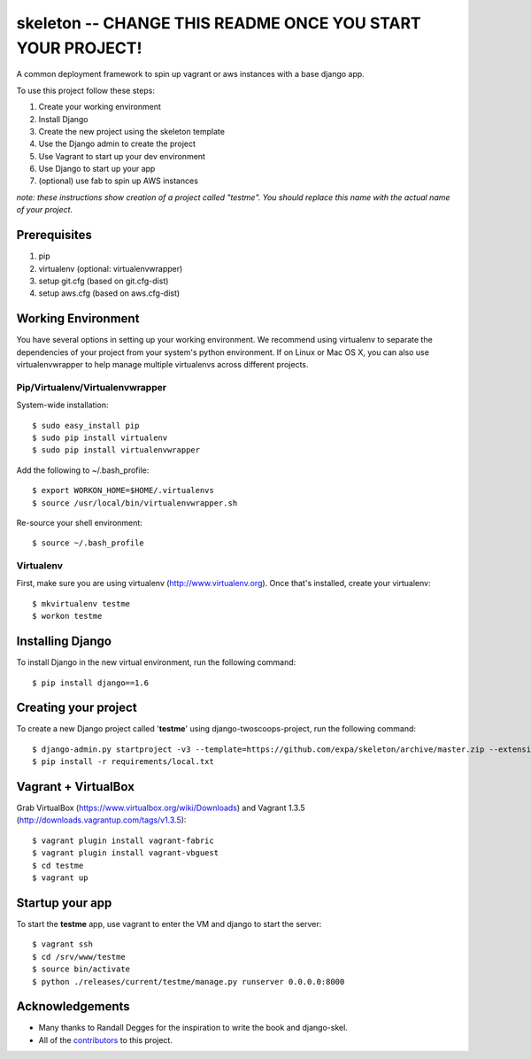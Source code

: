 ========================
skeleton -- **CHANGE THIS README ONCE YOU START YOUR PROJECT!**
========================

A common deployment framework to spin up vagrant or aws instances with a base django app.

To use this project follow these steps:

#. Create your working environment
#. Install Django
#. Create the new project using the skeleton template
#. Use the Django admin to create the project
#. Use Vagrant to start up your dev environment
#. Use Django to start up your app
#. (optional) use fab to spin up AWS instances

*note: these instructions show creation of a project called "testme".  You
should replace this name with the actual name of your project.*

Prerequisites
=============
#. pip
#. virtualenv (optional: virtualenvwrapper)
#. setup git.cfg (based on git.cfg-dist)
#. setup aws.cfg (based on aws.cfg-dist)

Working Environment
===================
You have several options in setting up your working environment.  We recommend
using virtualenv to separate the dependencies of your project from your system's
python environment.  If on Linux or Mac OS X, you can also use virtualenvwrapper to help manage multiple virtualenvs across different projects.


Pip/Virtualenv/Virtualenvwrapper
---------------------------------
System-wide installation::

    $ sudo easy_install pip
    $ sudo pip install virtualenv
    $ sudo pip install virtualenvwrapper

Add the following to ~/.bash_profile::

    $ export WORKON_HOME=$HOME/.virtualenvs
    $ source /usr/local/bin/virtualenvwrapper.sh

Re-source your shell environment::

    $ source ~/.bash_profile

Virtualenv
-----------
First, make sure you are using virtualenv (http://www.virtualenv.org). Once
that's installed, create your virtualenv::

    $ mkvirtualenv testme
    $ workon testme

Installing Django
=================

To install Django in the new virtual environment, run the following command::

    $ pip install django==1.6

Creating your project
=====================

To create a new Django project called '**testme**' using django-twoscoops-project, run the following command::

    $ django-admin.py startproject -v3 --template=https://github.com/expa/skeleton/archive/master.zip --extension=py,rst,html,conf,xml --name=Vagrantfile --name=crontab testme
    $ pip install -r requirements/local.txt

Vagrant + VirtualBox
====================

Grab VirtualBox (https://www.virtualbox.org/wiki/Downloads) and Vagrant 1.3.5 (http://downloads.vagrantup.com/tags/v1.3.5)::

    $ vagrant plugin install vagrant-fabric
    $ vagrant plugin install vagrant-vbguest
    $ cd testme
    $ vagrant up

Startup your app
====================
To start the **testme** app, use vagrant to enter the VM and django to start the server::

    $ vagrant ssh
    $ cd /srv/www/testme
    $ source bin/activate
    $ python ./releases/current/testme/manage.py runserver 0.0.0.0:8000

Acknowledgements
================

- Many thanks to Randall Degges for the inspiration to write the book and django-skel.
- All of the contributors_ to this project.

.. _contributors: https://github.com/twoscoops/django-twoscoops-project/blob/master/CONTRIBUTORS.txt
